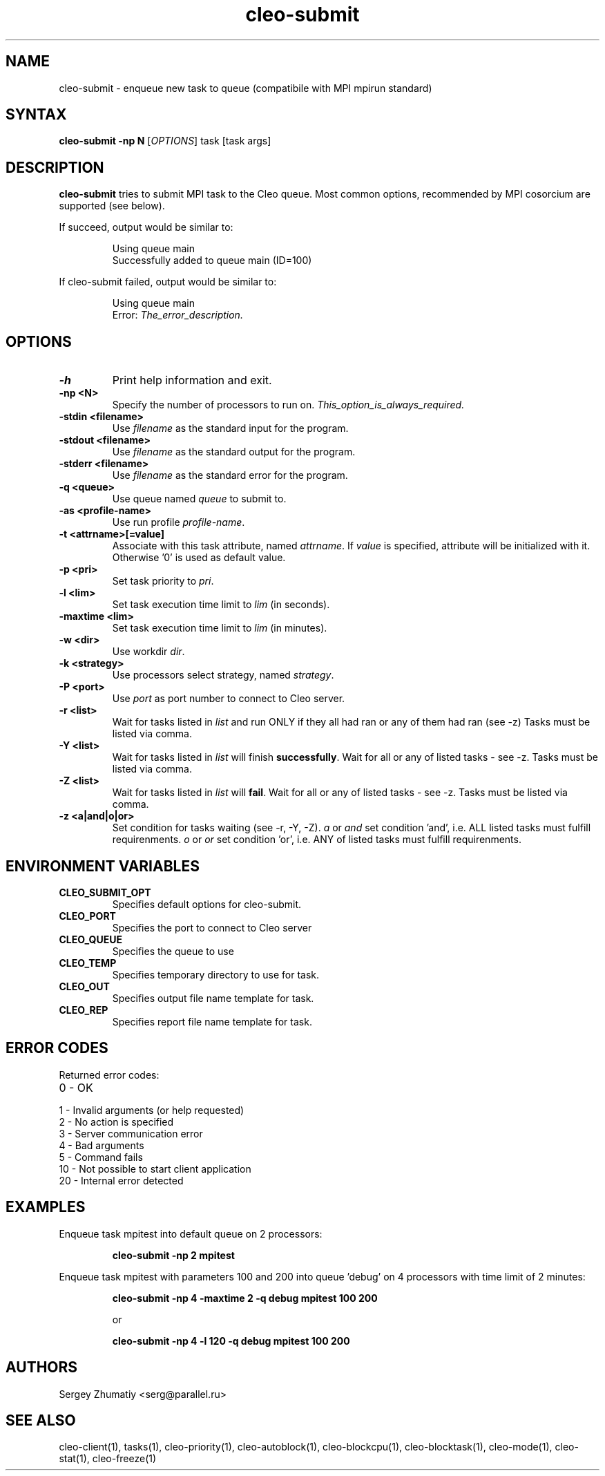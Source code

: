 .TH "cleo-submit" "1" "5.x" "Sergey Zhumatiy" "Cleo Commands"
.SH "NAME"
.LP 
cleo-submit \- enqueue new task to queue (compatibile with MPI mpirun standard)
.SH "SYNTAX"
.LP 
\fBcleo-submit \-np N\fR [\fIOPTIONS\fP] task [task args]
.SH "DESCRIPTION"
.LP 
\fBcleo-submit\fR tries to submit MPI task to the Cleo queue. Most common options, recommended by MPI cosorcium are supported (see below).
.LP 

If succeed, output would be similar to:

.IP 
Using queue main
.br 
Successfully added to queue main (ID=100)

.LP This means, that your task is added to queue named 'main' with id=100. You can view or delete this task by id using command \fBtasks(1)\fR.

.LP 
If cleo-submit failed, output would be similar to:

.IP 
Using queue main
.br 
Error: \fIThe_error_description.\fR

.SH "OPTIONS"
.LP 
.TP 
\fB\-h\fR
Print help information and exit.

.TP 
\fB\-np <N>\fR
Specify the number of processors to run on. \fIThis_option_is_always_required.\fR


.TP 
\fB\-stdin <filename>\fR
Use \fIfilename\fR as the standard input for the program.

.TP 
\fB\-stdout <filename>\fR
Use \fIfilename\fR as the standard output for the program.

.TP 
\fB\-stderr <filename>\fR
Use \fIfilename\fR as the standard error for the program.

.TP 
\fB\-q <queue>\fR
Use queue named \fIqueue\fR to submit to.

.TP 
\fB\-as <profile\-name>\fR
Use run profile \fIprofile\-name\fR.

.TP 
\fB\-t <attrname>[=value]\fR
Associate with this task attribute, named \fIattrname\fR. If \fIvalue\fR is specified, attribute will be initialized with it. Otherwise '0' is used as default value.

.TP 
\fB\-p <pri>\fR
Set task priority to \fIpri\fR.

.TP 
\fB\-l <lim>\fR
Set task execution time limit to \fIlim\fR (in seconds).

.TP 
\fB\-maxtime <lim>\fR
Set task execution time limit to \fIlim\fR (in minutes).

.TP 
\fB\-w <dir>\fR
Use workdir \fIdir\fR.

.TP 
\fB\-k <strategy>\fR
Use processors select strategy, named \fIstrategy\fR.

.TP 
\fB\-P <port>\fR
Use \fIport\fR as port number to connect to Cleo server.

.TP 
\fB\-r <list>\fR
Wait for tasks listed in \fIlist\fR and run ONLY if they all had ran or any of them had ran (see \-z) Tasks must be listed via comma.

.TP 
\fB\-Y <list>\fR
Wait for tasks listed in \fIlist\fR will finish \fBsuccessfully\fR. Wait for all or any of listed tasks \- see \-z. Tasks must be listed via comma.

.TP 
\fB\-Z <list>\fR
Wait for tasks listed in \fIlist\fR will \fBfail\fR. Wait for all or any of listed tasks \- see \-z. Tasks must be listed via comma.

.TP 
\fB\-z <a|and|o|or>\fR
Set condition for tasks waiting (see \-r, \-Y, \-Z). \fIa\fR or \fIand\fR set condition 'and', i.e. ALL listed tasks must fulfill requirenments. \fIo\fR or \fIor\fR set condition 'or', i.e. ANY of listed tasks must fulfill requirenments.
.SH "ENVIRONMENT VARIABLES"
.LP 
.TP 
\fBCLEO_SUBMIT_OPT\fP
Specifies default options for cleo-submit.

.TP 
\fBCLEO_PORT\fP
Specifies the port to connect to Cleo server

.TP 
\fBCLEO_QUEUE\fP
Specifies the queue to use

.TP
\fBCLEO_TEMP\fP
Specifies temporary directory to use for task.

.TP
\fBCLEO_OUT\fP
Specifies output file name template for task.

.TP
\fBCLEO_REP\fP
Specifies report file name template for task.

.SH "ERROR CODES"
.LP 
Returned error codes:
.TP 
0 \- OK
.TP 
1 \- Invalid arguments (or help requested)
.TP 
2 \- No action is specified
.TP 
3 \- Server communication error
.TP 
4 \- Bad arguments
.TP 
5 \- Command fails
.TP 
10 \- Not possible to start client application
.TP 
20 \- Internal error detected
.SH "EXAMPLES"
.LP 
Enqueue task mpitest into default queue on 2 processors:
.IP 
\fBcleo-submit \-np 2 mpitest\fR

.LP 
Enqueue task mpitest with parameters 100 and 200 into queue 'debug' on 4 processors with time limit of 2 minutes:
.IP 
\fBcleo-submit \-np 4 \-maxtime 2 \-q debug mpitest 100 200\fR
.IP 
or
.IP 
\fBcleo-submit \-np 4 \-l 120 \-q debug mpitest 100 200\fR
.SH "AUTHORS"
.LP 
Sergey Zhumatiy <serg@parallel.ru>
.SH "SEE ALSO"
.LP 
cleo\-client(1), tasks(1), cleo\-priority(1), cleo\-autoblock(1), cleo\-blockcpu(1), cleo\-blocktask(1), cleo\-mode(1), cleo\-stat(1), cleo\-freeze(1)
